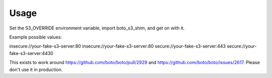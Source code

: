 Usage
-----

Set the S3_OVERRIDE environment variable, import boto_s3_shim, and get on with
it.

Example possible values:

insecure://your-fake-s3-server:80
insecure://your-fake-s3-server:80
secure://your-fake-s3-server:443
secure://your-fake-s3-server:4430

This exists to work around https://github.com/boto/boto/pull/2929 and
https://github.com/boto/boto/issues/2617. Please don't use it in production.

